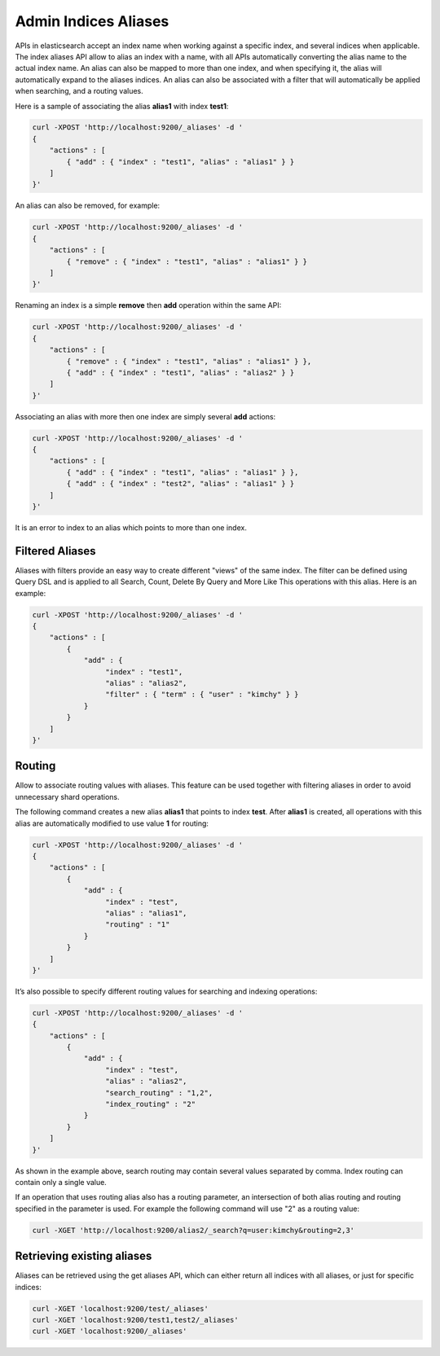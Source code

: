 .. _es-guide-reference-api-admin-indices-aliases:

=====================
Admin Indices Aliases
=====================

APIs in elasticsearch accept an index name when working against a specific index, and several indices when applicable. The index aliases API allow to alias an index with a name, with all APIs automatically converting the alias name to the actual index name. An alias can also be mapped to more than one index, and when specifying it, the alias will automatically expand to the aliases indices. An alias can also be associated with a filter that will automatically be applied when searching, and a routing values. 


Here is a sample of associating the alias **alias1** with index **test1**:


.. code-block:: js

    curl -XPOST 'http://localhost:9200/_aliases' -d '
    {
        "actions" : [
            { "add" : { "index" : "test1", "alias" : "alias1" } }
        ]
    }'


An alias can also be removed, for example:


.. code-block:: js

    curl -XPOST 'http://localhost:9200/_aliases' -d '
    {
        "actions" : [
            { "remove" : { "index" : "test1", "alias" : "alias1" } }
        ]
    }'


Renaming an index is a simple **remove** then **add** operation within the same API:


.. code-block:: js

    curl -XPOST 'http://localhost:9200/_aliases' -d '
    {
        "actions" : [
            { "remove" : { "index" : "test1", "alias" : "alias1" } },
            { "add" : { "index" : "test1", "alias" : "alias2" } }
        ]
    }'


Associating an alias with more then one index are simply several **add** actions:


.. code-block:: js

    curl -XPOST 'http://localhost:9200/_aliases' -d '
    {
        "actions" : [
            { "add" : { "index" : "test1", "alias" : "alias1" } },
            { "add" : { "index" : "test2", "alias" : "alias1" } }
        ]
    }'


It is an error to index to an alias which points to more than one index.


Filtered Aliases
----------------

Aliases with filters provide an easy way to create different "views" of the same index. The filter can be defined using Query DSL and is applied to all Search, Count, Delete By Query and More Like This operations with this alias. Here is an example:


.. code-block:: js

    curl -XPOST 'http://localhost:9200/_aliases' -d '
    {
        "actions" : [
            {
                "add" : {
                     "index" : "test1",
                     "alias" : "alias2",
                     "filter" : { "term" : { "user" : "kimchy" } }
                }
            }
        ]
    }'


Routing
-------

Allow to associate routing values with aliases. This feature can be used together with filtering aliases in order to avoid unnecessary shard operations.


The following command creates a new alias **alias1** that points to index **test**. After **alias1** is created, all operations with this alias are automatically modified to use value **1** for routing:


.. code-block:: js

    curl -XPOST 'http://localhost:9200/_aliases' -d '
    {
        "actions" : [
            {
                "add" : {
                     "index" : "test",
                     "alias" : "alias1",
                     "routing" : "1"
                }
            }
        ]
    }'


It’s also possible to specify different routing values for searching and indexing operations:


.. code-block:: js

    curl -XPOST 'http://localhost:9200/_aliases' -d '
    {
        "actions" : [
            {
                "add" : {
                     "index" : "test",
                     "alias" : "alias2",
                     "search_routing" : "1,2",
                     "index_routing" : "2"
                }
            }
        ]
    }'


As shown in the example above, search routing may contain several values separated by comma. Index routing can contain only a single value.


If an operation that uses routing alias also has a routing parameter, an intersection of both alias routing and routing specified in the parameter is used. For example the following command will use "2" as a routing value:


.. code-block:: js

    curl -XGET 'http://localhost:9200/alias2/_search?q=user:kimchy&routing=2,3'


Retrieving existing aliases
---------------------------

Aliases can be retrieved using the get aliases API, which can either return all indices with all aliases, or just for specific indices:


.. code-block:: js

    curl -XGET 'localhost:9200/test/_aliases'
    curl -XGET 'localhost:9200/test1,test2/_aliases'
    curl -XGET 'localhost:9200/_aliases'

